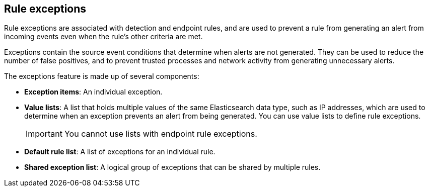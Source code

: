 [[detections-ui-exceptions]]
== Rule exceptions

Rule exceptions are associated with detection and endpoint rules, and are used to prevent a rule from generating an alert from incoming events even when the rule's other criteria are met. 

Exceptions contain the source event conditions that determine when alerts are not generated. They can be used to reduce the number of false positives, and to prevent trusted processes and network activity from generating unnecessary alerts.

The exceptions feature is made up of several components:

* *Exception items*: An individual exception. 
* *Value lists*: A list that holds multiple values of the same Elasticsearch data type, such as IP addresses, which are used to determine when an exception prevents an alert from being generated. You can use value lists to define rule exceptions. 
+
IMPORTANT: You cannot use lists with endpoint rule exceptions.
* *Default rule list*: A list of exceptions for an individual rule.
* *Shared exception list*: A logical group of exceptions that can be shared by multiple rules.


